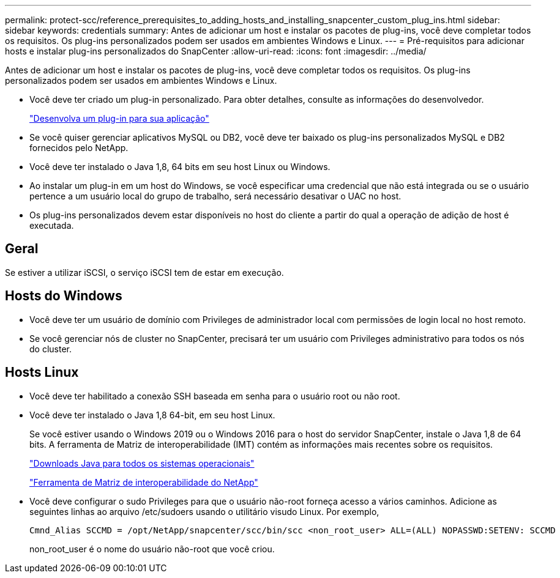 ---
permalink: protect-scc/reference_prerequisites_to_adding_hosts_and_installing_snapcenter_custom_plug_ins.html 
sidebar: sidebar 
keywords: credentials 
summary: Antes de adicionar um host e instalar os pacotes de plug-ins, você deve completar todos os requisitos. Os plug-ins personalizados podem ser usados em ambientes Windows e Linux. 
---
= Pré-requisitos para adicionar hosts e instalar plug-ins personalizados do SnapCenter
:allow-uri-read: 
:icons: font
:imagesdir: ../media/


[role="lead"]
Antes de adicionar um host e instalar os pacotes de plug-ins, você deve completar todos os requisitos. Os plug-ins personalizados podem ser usados em ambientes Windows e Linux.

* Você deve ter criado um plug-in personalizado. Para obter detalhes, consulte as informações do desenvolvedor.
+
link:concept_develop_a_plug_in_for_your_application.html["Desenvolva um plug-in para sua aplicação"]

* Se você quiser gerenciar aplicativos MySQL ou DB2, você deve ter baixado os plug-ins personalizados MySQL e DB2 fornecidos pelo NetApp.
* Você deve ter instalado o Java 1,8, 64 bits em seu host Linux ou Windows.
* Ao instalar um plug-in em um host do Windows, se você especificar uma credencial que não está integrada ou se o usuário pertence a um usuário local do grupo de trabalho, será necessário desativar o UAC no host.
* Os plug-ins personalizados devem estar disponíveis no host do cliente a partir do qual a operação de adição de host é executada.




== Geral

Se estiver a utilizar iSCSI, o serviço iSCSI tem de estar em execução.



== Hosts do Windows

* Você deve ter um usuário de domínio com Privileges de administrador local com permissões de login local no host remoto.
* Se você gerenciar nós de cluster no SnapCenter, precisará ter um usuário com Privileges administrativo para todos os nós do cluster.




== Hosts Linux

* Você deve ter habilitado a conexão SSH baseada em senha para o usuário root ou não root.
* Você deve ter instalado o Java 1,8 64-bit, em seu host Linux.
+
Se você estiver usando o Windows 2019 ou o Windows 2016 para o host do servidor SnapCenter, instale o Java 1,8 de 64 bits. A ferramenta de Matriz de interoperabilidade (IMT) contém as informações mais recentes sobre os requisitos.

+
http://www.java.com/en/download/manual.jsp["Downloads Java para todos os sistemas operacionais"]

+
https://mysupport.netapp.com/matrix/imt.jsp?components=100747;&solution=1257&isHWU&src=IMT["Ferramenta de Matriz de interoperabilidade do NetApp"]

* Você deve configurar o sudo Privileges para que o usuário não-root forneça acesso a vários caminhos. Adicione as seguintes linhas ao arquivo /etc/sudoers usando o utilitário visudo Linux. Por exemplo,
+
[listing]
----
Cmnd_Alias SCCMD = /opt/NetApp/snapcenter/scc/bin/scc <non_root_user> ALL=(ALL) NOPASSWD:SETENV: SCCMD
----
+
non_root_user é o nome do usuário não-root que você criou.



